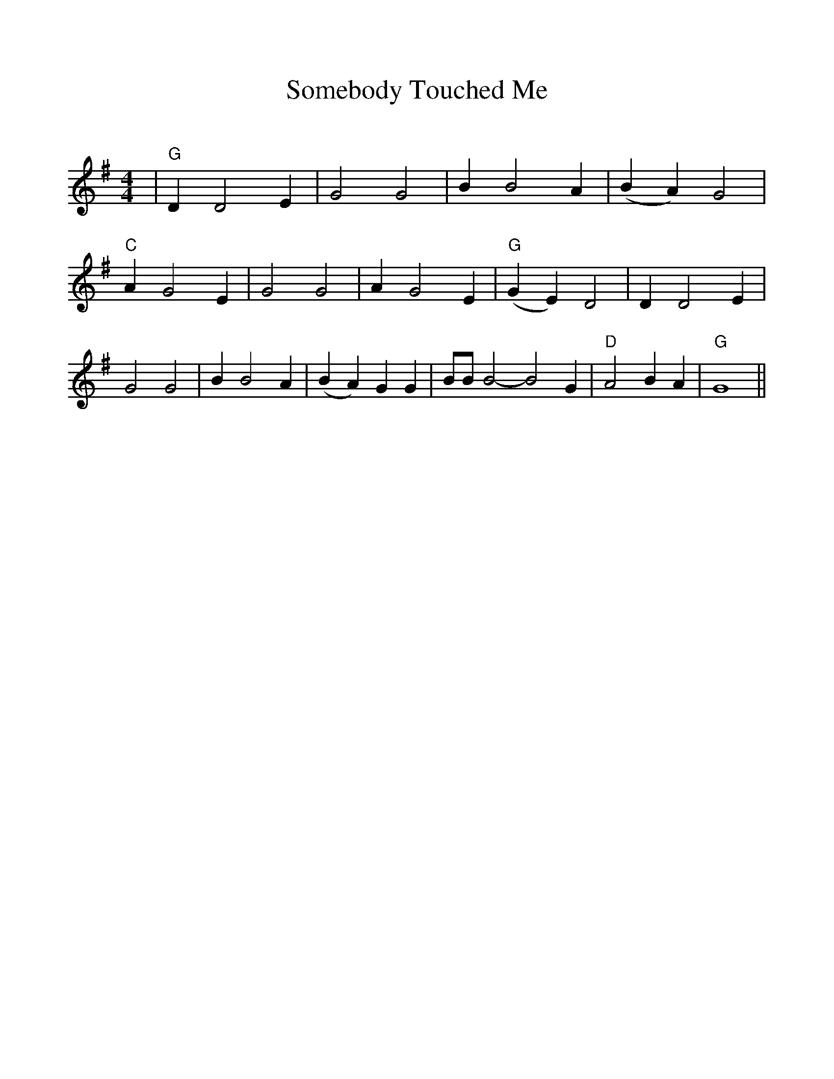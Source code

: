 %Scale the output
%%scale 1.0
%%format dulcimer.fmt
X:1
T:Somebody Touched Me
C:
M:4/4    %(3/4, 4/4, 6/8)
L:1/4    %(1/8, 1/4)
%%continueall 1
%%partsbox 1
%%writefields N 1
K:G    %(D, C)
|"G"D D2 E|G2 G2|B B2 A
|(B A) G2|"C"A G2 E|G2 G2
|A G2 E|"G"(G E) D2| D D2 E
|G2 G2|B B2 A|(B A) G G
|B/2B/2 B2-B2 G|"D"A2 B A|"G"G4||
